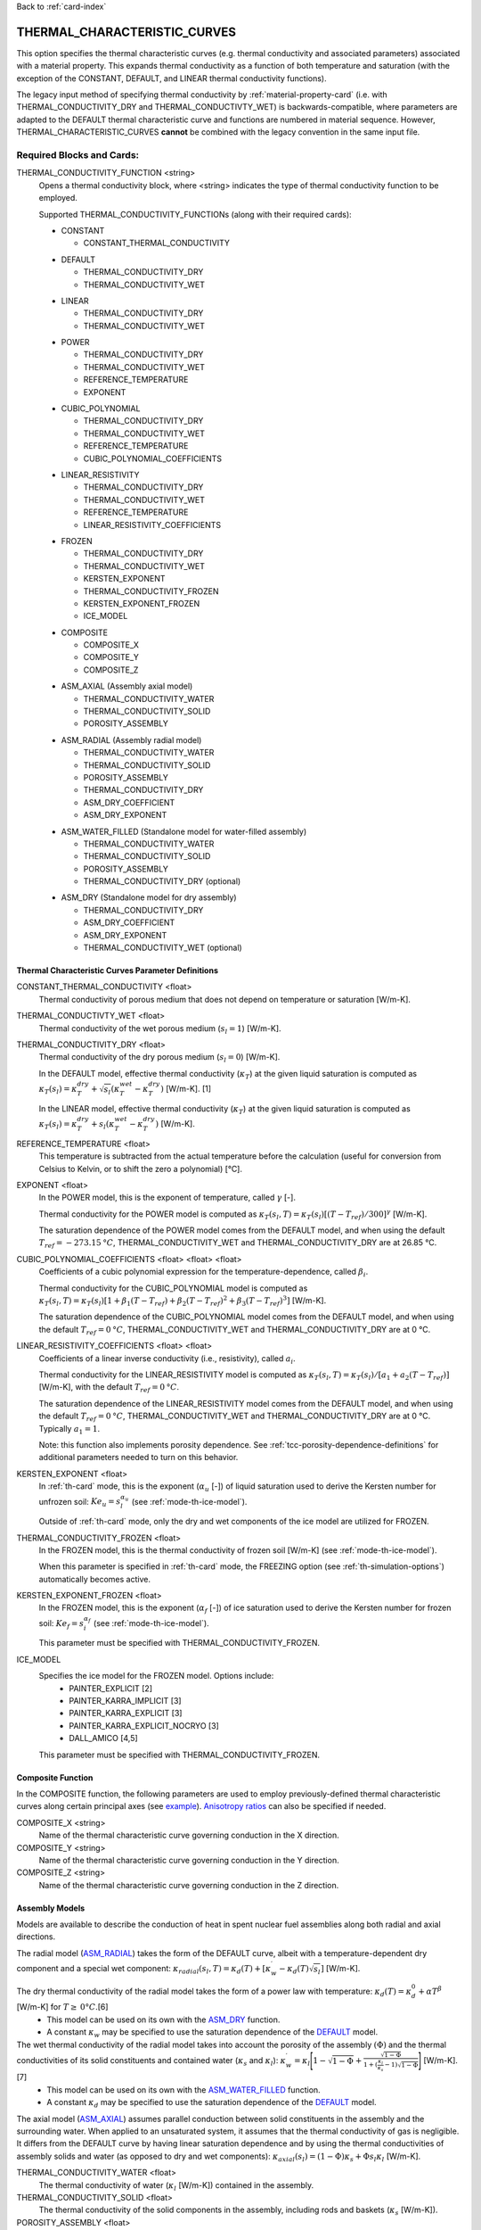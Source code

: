 Back to :ref:`card-index`

.. _thermal-characteristic-curves-card:

THERMAL_CHARACTERISTIC_CURVES
=============================
This option specifies the thermal characteristic curves (e.g. thermal conductivity and associated parameters) associated with a material property. This expands thermal conductivity as a function of both temperature and saturation (with the exception of the CONSTANT, DEFAULT, and LINEAR thermal conductivity functions). 

The legacy input method of specifying thermal conductivity by :ref:`material-property-card` (i.e. with THERMAL_CONDUCTIVITY_DRY and THERMAL_CONDUCTIVTY_WET) is backwards-compatible, where parameters are adapted to the DEFAULT thermal characteristic curve and functions are numbered in material sequence. However, THERMAL_CHARACTERISTIC_CURVES **cannot** be combined with the legacy convention in the same input file.

Required Blocks and Cards:
**************************
THERMAL_CONDUCTIVITY_FUNCTION <string>
  Opens a thermal conductivity block, where <string> indicates the type of thermal conductivity function to be employed. 

  Supported THERMAL_CONDUCTIVITY_FUNCTIONs (along with their required cards):
  
  .. _tcc-constant-input:
  
  * CONSTANT
    
    + CONSTANT_THERMAL_CONDUCTIVITY

  .. _tcc-default-input:

  * DEFAULT
    
    + THERMAL_CONDUCTIVITY_DRY
    + THERMAL_CONDUCTIVITY_WET

  .. _tcc-linear-input:

  * LINEAR
    
    + THERMAL_CONDUCTIVITY_DRY
    + THERMAL_CONDUCTIVITY_WET

  .. _tcc-power-input:      
      
  * POWER

    + THERMAL_CONDUCTIVITY_DRY
    + THERMAL_CONDUCTIVITY_WET
    + REFERENCE_TEMPERATURE
    + EXPONENT

  .. _tcc-cubic-polynomial-input:

  * CUBIC_POLYNOMIAL

    + THERMAL_CONDUCTIVITY_DRY
    + THERMAL_CONDUCTIVITY_WET
    + REFERENCE_TEMPERATURE
    + CUBIC_POLYNOMIAL_COEFFICIENTS

  .. _tcc-linear-resistivity-input:

  * LINEAR_RESISTIVITY

    + THERMAL_CONDUCTIVITY_DRY
    + THERMAL_CONDUCTIVITY_WET
    + REFERENCE_TEMPERATURE
    + LINEAR_RESISTIVITY_COEFFICIENTS

  .. _tcc-frozen-input:

  * FROZEN

    + THERMAL_CONDUCTIVITY_DRY
    + THERMAL_CONDUCTIVITY_WET
    + KERSTEN_EXPONENT
    + THERMAL_CONDUCTIVITY_FROZEN
    + KERSTEN_EXPONENT_FROZEN
    + ICE_MODEL

  .. _tcc-composite-input:
  
  * COMPOSITE
  
    + COMPOSITE_X
    + COMPOSITE_Y
    + COMPOSITE_Z

  .. _tcc-assembly-axial-input:
  
  * ASM_AXIAL (Assembly axial model)
  
    + THERMAL_CONDUCTIVITY_WATER
    + THERMAL_CONDUCTIVITY_SOLID
    + POROSITY_ASSEMBLY
 
  .. _tcc-assembly-radial-input:
 
  * ASM_RADIAL (Assembly radial model)
  
    + THERMAL_CONDUCTIVITY_WATER
    + THERMAL_CONDUCTIVITY_SOLID
    + POROSITY_ASSEMBLY
    + THERMAL_CONDUCTIVITY_DRY
    + ASM_DRY_COEFFICIENT
    + ASM_DRY_EXPONENT
 
  .. _tcc-assembly-water-input:
 
  * ASM_WATER_FILLED (Standalone model for water-filled assembly)
  
    + THERMAL_CONDUCTIVITY_WATER
    + THERMAL_CONDUCTIVITY_SOLID
    + POROSITY_ASSEMBLY
    + THERMAL_CONDUCTIVITY_DRY (optional)

  .. _tcc-assembly-dry-input:

  * ASM_DRY (Standalone model for dry assembly)
  
    + THERMAL_CONDUCTIVITY_DRY
    + ASM_DRY_COEFFICIENT
    + ASM_DRY_EXPONENT
    + THERMAL_CONDUCTIVITY_WET (optional)

.. _tcc-parameter-definitions:

Thermal Characteristic Curves Parameter Definitions
---------------------------------------------------

CONSTANT_THERMAL_CONDUCTIVITY <float>
 Thermal conductivity of porous medium that does not depend on temperature or saturation [W/m-K].

THERMAL_CONDUCTIVTY_WET <float>
 Thermal conductivity of the wet porous medium (:math:`s_l=1`) [W/m-K].

THERMAL_CONDUCTIVITY_DRY <float>
 Thermal conductivity of the dry porous medium (:math:`s_l=0`) [W/m-K].

 In the DEFAULT model, effective thermal conductivity (:math:`\kappa_T`) at the given liquid saturation is computed as :math:`\kappa_T(s_l)=\kappa_T^{dry} + \sqrt{s_l}(\kappa_T^{wet} - \kappa_T^{dry})` [W/m-K]. [1]

 In the LINEAR model, effective thermal conductivity (:math:`\kappa_T`) at the given liquid saturation is computed as :math:`\kappa_T(s_l)=\kappa_T^{dry} + s_l(\kappa_T^{wet} - \kappa_T^{dry})` [W/m-K].

REFERENCE_TEMPERATURE <float>
 This temperature is subtracted from the actual temperature before the calculation (useful for conversion from Celsius to Kelvin, or to shift the zero a polynomial) [°C].

EXPONENT <float>
 In the POWER model, this is the exponent of temperature, called :math:`\gamma` [-].

 Thermal conductivity for the POWER model is computed as :math:`\kappa_T(s_l,T)=\kappa_T(s_l)[(T-T_{ref})/300]^\gamma` [W/m-K].

 The saturation dependence of the POWER model comes from the DEFAULT model, and when using the default :math:`T_{ref}=-273.15\:°C`, THERMAL_CONDUCTIVITY_WET and THERMAL_CONDUCTIVITY_DRY are at 26.85 °C.

CUBIC_POLYNOMIAL_COEFFICIENTS <float> <float> <float>
 Coefficients of a cubic polynomial expression for the temperature-dependence, called :math:`\beta_i`.

 Thermal conductivity for the CUBIC_POLYNOMIAL model is computed as :math:`\kappa_T(s_l,T)=\kappa_T(s_l)[1 + \beta_1 (T-T_{ref}) + \beta_2 (T-T_{ref})^2 + \beta_3 (T-T_{ref})^3]` [W/m-K].

 The saturation dependence of the CUBIC_POLYNOMIAL model comes from the DEFAULT model, and when using the default :math:`T_{ref}=0\:°C`, THERMAL_CONDUCTIVITY_WET and THERMAL_CONDUCTIVITY_DRY are at 0 °C. 
  
LINEAR_RESISTIVITY_COEFFICIENTS <float> <float>
 Coefficients of a linear inverse conductivity (i.e., resistivity), called :math:`a_i`.

 Thermal conductivity for the LINEAR_RESISTIVITY model is computed as :math:`\kappa_T(s_l,T)=\kappa_T(s_l)/[a_1 + a_2 (T - T_{ref})]` [W/m-K], with the default :math:`T_{ref}=0\:°C`.

 The saturation dependence of the LINEAR_RESISTIVITY model comes from the DEFAULT model, and when using the default :math:`T_{ref}=0\:°C`, THERMAL_CONDUCTIVITY_WET and THERMAL_CONDUCTIVITY_DRY are at 0 °C. Typically :math:`a_1=1`.

 Note: this function also implements porosity dependence. See :ref:`tcc-porosity-dependence-definitions` for additional parameters needed to turn on this behavior.

KERSTEN_EXPONENT <float>
 In :ref:`th-card` mode, this is the exponent (:math:`\alpha_{u}` [-]) of liquid saturation used to derive the Kersten number for unfrozen soil: :math:`Ke_{u}=s^{\alpha_{u}}_{l}` (see :ref:`mode-th-ice-model`).
 
 Outside of :ref:`th-card` mode, only the dry and wet components of the ice model are utilized for FROZEN.

THERMAL_CONDUCTIVITY_FROZEN <float>
  In the FROZEN model, this is the thermal conductivity of frozen soil [W/m-K] (see :ref:`mode-th-ice-model`).

  When this parameter is specified in :ref:`th-card` mode, the FREEZING option (see :ref:`th-simulation-options`) automatically becomes active.
  
KERSTEN_EXPONENT_FROZEN <float>
  In the FROZEN model, this is the exponent (:math:`\alpha_{f}` [-]) of ice saturation used to derive the Kersten number for frozen soil: :math:`Ke_{f}=s^{\alpha_{f}}_{i}` (see :ref:`mode-th-ice-model`).
    
  This parameter must be specified with THERMAL_CONDUCTIVITY_FROZEN.
  
ICE_MODEL 
  Specifies the ice model for the FROZEN model. Options include:
    * PAINTER_EXPLICIT [2]
    * PAINTER_KARRA_IMPLICIT [3]
    * PAINTER_KARRA_EXPLICIT [3]
    * PAINTER_KARRA_EXPLICIT_NOCRYO [3]
    * DALL_AMICO [4,5]
    
  This parameter must be specified with THERMAL_CONDUCTIVITY_FROZEN.

.. _tcc-composite-function:

Composite Function
------------------

In the COMPOSITE function, the following parameters are used to employ previously-defined thermal characteristic curves along certain principal axes (see `example <tcc-example-composite_>`_). `Anisotropy ratios <tcc-anisotropy-parameter-definitions_>`_ can also be specified if needed. 
 
COMPOSITE_X <string>
  Name of the thermal characteristic curve governing conduction in the X direction.

COMPOSITE_Y <string>
  Name of the thermal characteristic curve governing conduction in the Y direction.

COMPOSITE_Z <string>
  Name of the thermal characteristic curve governing conduction in the Z direction.

.. _tcc-assembly-model-definitions:

Assembly Models
---------------
Models are available to describe the conduction of heat in spent nuclear fuel assemblies along both radial and axial directions. 

The radial model (`ASM_RADIAL <tcc-assembly-radial-input_>`_) takes the form of the DEFAULT curve, albeit with a temperature-dependent dry component and a special wet component: :math:`\kappa_{radial}(s_l,T)=\kappa_{d}(T)+[\kappa_{w}^{\prime}-\kappa_{d}(T)\sqrt{s_{l}}]` [W/m-K].

The dry thermal conductivity of the radial model takes the form of a power law with temperature: :math:`\kappa_{d}(T)=\kappa_{d}^{0}+\alpha T^{\beta}` [W/m-K] for :math:`T\ge\:0 °C`.[6] 
  * This model can be used on its own with the `ASM_DRY <tcc-assembly-dry-input_>`_ function.
  * A constant :math:`\kappa_{w}` may be specified to use the saturation dependence of the `DEFAULT <tcc-default-input_>`_ model.

The wet thermal conductivity of the radial model takes into account the porosity of the assembly :math:`(\Phi)` and the thermal conductivities of its solid constituents and contained water (:math:`\kappa_{s}` and :math:`\kappa_{l}`): :math:`\kappa_{w}^{\prime}=\kappa_{l}\Bigg[1-\sqrt{1-\Phi}+\frac{\sqrt{1-\Phi}}{1+(\frac{\kappa_{l}}{\kappa_{s}}-1)\sqrt{1-\Phi}}\Bigg]` [W/m-K].[7] 
  * This model can be used on its own with the `ASM_WATER_FILLED <tcc-assembly-water-input_>`_ function.
  * A constant :math:`\kappa_{d}` may be specified to use the saturation dependence of the `DEFAULT <tcc-default-input_>`_ model.

The axial model (`ASM_AXIAL <tcc-assembly-axial-input_>`_) assumes parallel conduction between solid constituents in the assembly and the surrounding water. When applied to an unsaturated system, it assumes that the thermal conductivity of gas is negligible. It differs from the DEFAULT curve by having linear saturation dependence and by using the thermal conductivities of assembly solids and water (as opposed to dry and wet components): :math:`\kappa_{axial}(s_{l})=(1-\Phi)\kappa_{s}+\Phi s_{l}\kappa_{l}` [W/m-K].

THERMAL_CONDUCTIVITY_WATER <float>
 The thermal conductivity of water (:math:`\kappa_{l}` [W/m-K]) contained in the assembly.
   
THERMAL_CONDUCTIVITY_SOLID <float>
 The thermal conductivity of the solid components in the assembly, including rods and baskets (:math:`\kappa_{s}` [W/m-K]).
   
POROSITY_ASSEMBLY <float>
 The porosity of the assembly :math:`(\Phi)`, or the ratio of the volume of void to the total volume. 
   
THERMAL_CONDUCTIVITY_DRY <float>
 For the radial assembly model, the dry thermal conductivity is applied as the zero-order term describing the baseline thermal conductivity of the dry assembly at 0 °C (:math:`\kappa_{d}^{0}` [W/m-K]).
   
ASM_DRY_COEFFICIENT <float>
 For the dry state of the radial assembly model, this is the coefficient for the temperature-dependent term (:math:`\alpha`).
   
ASM_DRY_EXPONENT <float>
 For the dry state of the radial assembly model, this is the exponent of temperature in the temperature-dependent term (:math:`\beta`). Both :math:`\alpha` and :math:`\beta` must be fitted to align with the units of :math:`\kappa_{d}^{0}`. 

Optional Blocks and Cards:
**************************

.. _tcc-anisotropy-parameter-definitions:

Thermal Conductivity Anisotropy Parameter Definitions
-----------------------------------------------------

The following parameters are used to impart a direction-dependent treatment of thermal conductivity for thermal characteristic curves that employ :math:`\kappa_T(s_l)` from the DEFAULT function. The following inputs are ratios that determine what fraction of the user-input values (THERMAL_CONDUCTIVITY_DRY or THERMAL_CONDUCTIVITY_WET) comprise particular components of the thermal conductivity tensor. 

ANISOTROPY_RATIO_X <float>
 The ratio applied to user-input thermal conductivity to derive the :math:`\kappa_{xx}` component of the thermal conductivity tensor. Requires additional input of Y and Z ratios. 
 
ANISOTROPY_RATIO_Y <float>
 The ratio applied to user-input thermal conductivity to derive the :math:`\kappa_{yy}` component of the thermal conductivity tensor. Requires additional input of X and Z ratios. 
  
ANISOTROPY_RATIO_Z <float>
 The ratio applied to user-input thermal conductivity to derive the :math:`\kappa_{zz}` component of the thermal conductivity tensor. Requires additional input of X and Y ratios. 

.. _tcc-porosity-dependence-definitions:

Porosity-Dependent Thermal Conductivity Definition
--------------------------------------------------

The LINEAR_RESISTIVITY thermal conductivity model has three optional parameters. If these parameters are not specified, the model has no variation with porosity (see LINEAR_RESISTIVITY_COEFFICIENTS in :ref:`tcc-parameter-definitions`). All three optional parameters presented below must be specified to turn on this behavior. 

REFERENCE_POROSITY <float>
 Maximum porosity expected (:math:`\porosity_{\mathrm{ref}}`). Value used to normalize porosity values between 0 and 1. If porosity goes above REFERENCE_POROSITY, the normalized value is capped at 1.0.

POROSITY_EXPONENT <float>
 A dimensionless exponent applied to the solid fraction (:math:`\xi`).

INITIAL_LINEAR_COEFFICIENTS <float> <float>
 Two coefficients (:math:`b_1` and :math:`b_2`) used to express linear temperature dependence of the thermal conductivity of the pore space (:math:`b_1 + b_2 T`).

The expression was developed for reconsolidation of granular salt with air-filled porosity (Bollingerfehr et al., 2012; Table B.4, Saltgrus), :math:`\kappa_T(s_l,T,\porosity) = \kappa_T(s_l,T) (1-\frac{\porosity}{\porosity_{\mathrm{ref}}})^\xi + (\frac{\porosity}{\porosity_{\mathrm{ref}}}) \cdot (b_1 + b_2 T)`.

:math:`\kappa_T(s_l,T)` is the LINEAR_RESISTIVITY function presented previously (associated with LINEAR_RESISTIVITY_COEFFICIENTS without porosity variation).

At :math:`\porosity=0`, the thermal conductivity is equal to the LINEAR_RESISTIVITY model without porosity variation. At :math:`\porosity\ge\porosity_\mathrm{ref}` the thermal conductivity has a linear dependence on temperature, given by :math:`b_1` and :math:`b_2`. At porosities between these two endmembers, the porosity is interpolated as a combination of the two.

.. _tcc-test:

Test Thermal Characteristic Curve
---------------------------------
TEST
 Including this keyword will produce output (.dat file) for a thermal characteristic curve that includes: 
  (a) temperature [C] :math:`(T)`,
  (b) liquid saturation [-] :math:`(s_l)`,
  (c) porosity [-] :math:`(\porosity)`
  (d) thermal conductivity [W/m*K] :math:`(\kappa_T)`,
  (e) derivative of thermal conductivity with respect to liquid saturation :math:`(\frac{\partial \kappa_T}{\partial s_l})`,
  (f) derivative of thermal conductivity with respect to temperature :math:`(\frac{\partial \kappa_T}{\partial T})`,
  (g) numerical approximation to (e.),
  (h) numerical approximation to (f.), and
  (i) numerical approximation to derivative of thermal conductivity with respect to porosity :math:`(\frac{\partial \kappa_T}{\partial \porosity})`

 When the `FROZEN <tcc-frozen-input_>`_ model is in use with FREEZING active, there are additional parameters in the output:
   * ice saturation :math:`(s_i)`
   * :math:`\frac{\partial \kappa_T}{\partial s_i}`
   * numerical approximation to :math:`\frac{\partial \kappa_T}{\partial s_i}`

Examples
********

.. _tcc-example-general:

Material with thermal characteristic curve named "cct_power"
------------------------------------------------------------
 ::

  MATERIAL_PROPERTY soil
    ID 1
    CHARACTERISTIC_CURVES cc1
    POROSITY 0.000001
    TORTUOSITY 1.0
    ROCK_DENSITY 2650.0 kg/m^3
    THERMAL_CHARACTERISTIC_CURVES cct_power
    HEAT_CAPACITY 830.0 J/kg-C
    PERMEABILITY
      PERM_ISO 1.d-12
    /
  /

  THERMAL_CHARACTERISTIC_CURVES cct_constant
    THERMAL_CONDUCTIVITY_FUNCTION CONSTANT
      CONSTANT_THERMAL_CONDUCTIVITY 5.5000D+0 W/m-C
    END
    TEST
  END

  THERMAL_CHARACTERISTIC_CURVES cct_default
    THERMAL_CONDUCTIVITY_FUNCTION DEFAULT
      THERMAL_CONDUCTIVITY_DRY 5.5000D+0 W/m-C
      THERMAL_CONDUCTIVITY_WET 7.0000D+0 W/m-C
    END
    TEST
  END

  THERMAL_CHARACTERISTIC_CURVES cct_power
    THERMAL_CONDUCTIVITY_FUNCTION POWER
      THERMAL_CONDUCTIVITY_DRY 5.5000D+0 W/m-C
      THERMAL_CONDUCTIVITY_WET 7.0000D+0 W/m-C
      #REFERENCE_TEMPERATURE -273.15 ! default value
      EXPONENT -1.18D+0 
    END
    TEST
  END

  THERMAL_CHARACTERISTIC_CURVES cct_cubic_polynomial
    THERMAL_CONDUCTIVITY_FUNCTION CUBIC_POLYNOMIAL
      THERMAL_CONDUCTIVITY_DRY 5.5000D+0 W/m-C
      THERMAL_CONDUCTIVITY_WET 7.0000D+0 W/m-C
      #REFERENCE_TEMPERATURE 0.d0 ! default value
      CUBIC_POLYNOMIAL_COEFFICIENTS -4.53398D-3 1.41580D-5 -1.94840D-8
    END
    TEST
  END

  THERMAL_CHARACTERISTIC_CURVES cct_linear_resistivity
    THERMAL_CONDUCTIVITY_FUNCTION LINEAR_RESISTIVITY
      THERMAL_CONDUCTIVITY_DRY 5.5000D+0 W/m-C
      THERMAL_CONDUCTIVITY_WET 7.0000D+0 W/m-C
      #REFERENCE_TEMPERATURE 0.d0 ! default value
      LINEAR_RESISTIVITY_COEFFICIENTS 1.0d0 5.038D-3
    END
    TEST
  END

  THERMAL_CHARACTERISTIC_CURVES cct_frozen
    THERMAL_CONDUCTIVITY_FUNCTION FROZEN
      THERMAL_CONDUCTIVITY_DRY 0.2500D+0 W/m-C
      THERMAL_CONDUCTIVITY_WET 1.3000D+0 W/m-C
      KERSTEN_EXPONENT 0.45
      #THERMAL_CONDUCTIVITY_FROZEN 2.3500D+0 W/m-C
      #KERSTEN_EXPONENT_FROZEN 0.95
      #ICE_MODEL PAINTER_EXPLICIT
    END
    TEST
  END

.. _tcc-example-composite:

Material with composite thermal characteristic curve named "cct_composite"
--------------------------------------------------------------------------
 ::

   MATERIAL_PROPERTY wp
     ID 1
     CHARACTERISTIC_CURVES cc_wp
     POROSITY 0.50
     TORTUOSITY 1.0
     ROCK_DENSITY 5000.0 kg/m^3
     THERMAL_CHARACTERISTIC_CURVES cct_composite
     HEAT_CAPACITY 450.0 J/kg-C
     PERMEABILITY
       PERM_ISO 1.d-16
     /
   /

  THERMAL_CHARACTERISTIC_CURVES cct_axial
    THERMAL_CONDUCTIVITY_FUNCTION ASM_AXIAL
      THERMAL_CONDUCTIVITY_WATER 1.7200D+0 W/m-C
      THERMAL_CONDUCTIVITY_SOLID 1.6700D+1 W/m-C
      POROSITY_ASSEMBLY          5.0000D-1
    END
    TEST
  END
  
  THERMAL_CHARACTERISTIC_CURVES cct_radial
    THERMAL_CONDUCTIVITY_FUNCTION ASM_RADIAL
      THERMAL_CONDUCTIVITY_DRY   0.1430D+0 W/m-C
      THERMAL_CONDUCTIVITY_WATER 1.7200D+0 W/m-C
      THERMAL_CONDUCTIVITY_SOLID 1.6700D+1 W/m-C
      ASM_DRY_COEFFICIENT        3.8300D-5
      ASM_DRY_EXPONENT           1.6700D+0
      POROSITY_ASSEMBLY          5.0000D-1
    END
    TEST
  END
  
  THERMAL_CHARACTERISTIC_CURVES cct_composite
    THERMAL_CONDUCTIVITY_FUNCTION COMPOSITE
      COMPOSITE_X cct_radial
      COMPOSITE_Y cct_radial
      COMPOSITE_Z cct_axial
    END
  END

.. _tcc-example-anisotropic:

Material with anisotropic thermal conductivity
----------------------------------------------
 ::

  MATERIAL_PROPERTY soil
    ID 1
    CHARACTERISTIC_CURVES cc1
    POROSITY 0.25
    TORTUOSITY 0.5
    ROCK_DENSITY 2650.0 kg/m^3
    THERMAL_CHARACTERISTIC_CURVES cct_linear_resistivity
    HEAT_CAPACITY 830.0 J/kg-C
    PERMEABILITY
      PERM_ISO 1.d-12
    /
  /

  THERMAL_CHARACTERISTIC_CURVES cct_linear_resistivity
    THERMAL_CONDUCTIVITY_FUNCTION LINEAR_RESISTIVITY
      THERMAL_CONDUCTIVITY_DRY 5.5000D+0 W/m-C
      THERMAL_CONDUCTIVITY_WET 7.0000D+0 W/m-C
      #REFERENCE_TEMPERATURE 0.d0 ! default value
      LINEAR_RESISTIVITY_COEFFICIENTS 1.0d0 5.038D-3
      ANISOTROPY_RATIO_X  1.0000D+0
      ANISOTROPY_RATIO_Y  0.8000D+0
      ANISOTROPY_RATIO_Z  0.5000D+0
    END
    TEST
  END

.. _tcc-references:

References
**********
1. Somerton, W.H., J.A. Keese, and S.L. Chu (1974). Thermal behavior of unconsolidated oil sands. Society of Petroleum Engineers Journal 14(5), 513-521. https://doi.org/10.2118/4506-PA
2. Painter, S.L. (2011). Three-phase numerical model of water migration in partially frozen geological media: model formulation, validation, and applications. Computational Geosciences 15, 69–85. https://doi.org/10.1007/s10596-010-9197-z
3. Painter, S.L., and S. Karra (2014). Constitutive model for unfrozen water content in subfreezing unsaturated soils. Vadose Zone 13(4), 1-8. https://doi.org/10.2136/vzj2013.04.0071
4. Dall'Amico, M. (2010). Coupled  water  and  heat  transfer  in  permafrost modeling. Ph.D. thesis, Institute of Civil and Environmental Engineering, Universita’ degli Studi di Trento, Trento, Italy. http://eprints-phd.biblio.unitn.it/335/
5. Dall'Amico, M., S. Endrizzi, S. Gruber, and R. Rigon (2011). A robust and energy-conserving model of freezing variably-saturated soil. The Cryosphere 5(2), 469-484. https://doi.org/10.5194/tc-5-469-2011
6. TRW Environmental Safety Systems (1996). Spent nuclear fuel effective thermal conductivity report. U.S. Department of Energy, Yucca Mountain Site Characterization Project Office, Las Vegas, NV. MOL.19961202.0030. https://doi.org/10.2172/778872
7. Cheng, P., and C.-T. Hsu (1999). The effective stagnant thermal conductivity of porous media with periodic structures. Journal of Porous Media 2(1), 19-38. https://doi.org/10.1615/JPorMedia.v2.i1.20
8. Bollingerfehr, W., W. Filbert, S. Dorr, P. Herold, C. Lerch, P. Burgwinkel, F. Charlier, B. Thomauske, G. Bracke, R. Kliger (2012). Endlangerauslegung und -optimierung. GRS-281, ISBN 978-3-939355-57-1, Gesellschaft für Anlagen- und Reaktorsicherheit (GRS) gGmbH.

